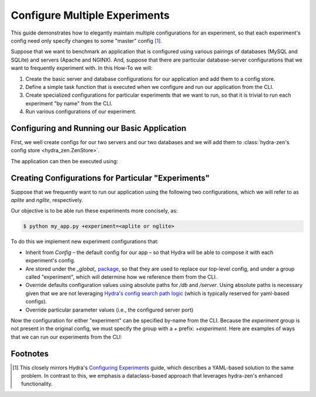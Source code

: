 .. meta::
   :description: Configuring and maintaining multiple experiment configurations.


******************************
Configure Multiple Experiments
******************************

This guide demonstrates how to elegantly maintain multiple configurations for an experiment, so that each experiment's config need only specify changes to some "master" config [1]_.  


Suppose that we want to benchmark an application that is configured using various pairings of databases (MySQL and SQLite) and servers (Apache and NGINX).
And, suppose that there are particular database-server configurations that we want to frequently experiment with. In this How-To we will:

1. Create the basic server and database configurations for our application and add them to a config store.
2. Define a simple task function that is executed when we configure and run our application from the CLI.
3. Create specialized configurations for particular experiments that we want to run, so that it is trivial to run each experiment "by name" from the CLI.
4. Run various configurations of our experiment.


Configuring and Running our Basic Application
=============================================

First, we well create configs for our two servers and our two databases and we will add them to :class:`hydra-zen's config store <hydra_zen.ZenStore>`.

.. code-block:: python
   :caption: Contents of `my_app.py`

   from dataclasses import dataclass
   
   from hydra_zen import store, zen, builds

   # 1. Creating and storing basic configs

   @dataclass
   class Server:
       name: str
       port: int
   
   
   @dataclass
   class Database:
       name: str
   
   # For convenience:
   # Tell the store to automatically infer the entry-name from 
   # the config's `.name` attribute.
   auto_name_store = store(name=lambda cfg: cfg.name)
   
   # Pre-set the group for store's db entries
   db_store = auto_name_store(group="db")
   
   db_store(Database(name="mysql"))
   db_store(Database(name="sqlite"))
   
   # Pre-set the group for store's server entries
   server_store = auto_name_store(group="server")
   
   server_store(Server(name="apache", port=80))
   server_store(Server(name="nginx", port=80))


   # 2. Defining our app's task function and the top-level config
   def task(db: Database, server: Server):
       from hydra_zen import to_yaml
   
       print(f"db:\n{to_yaml(db)}")
       print(f"server:\n{to_yaml(server)}")


   # The 'top-level' config for our app w/ a specified default
   # database and server
   Config = builds(
       task,
       populate_full_signature=True,
       hydra_defaults=["_self_", {"db": "mysql"}, {"server": "apache"}],
   )
   
   store(Config, name="config")

   if __name__ == "__main__":
       store.add_to_hydra_store()
       zen(task).hydra_main(config_path=None, config_name="config", version_base="1.2")


The application can then be executed using:

.. code-block:: console
   :caption: Running our application using the default config.

   $ python my_app.py
   db:
   name: mysql
    
   server:
   name: apache
   port: 80



Creating Configurations for Particular "Experiments"
====================================================

Suppose that we frequently want to run our application using the following two configurations, which we will refer to as `aplite` and `nglite`, respectively.

.. code-block:: console
   :caption: Manually running the so-called `aplite` configuration

   $ python my_app.py db=sqlite server.port=8080
   db:
   name: sqlite

   server:
   name: apache
   port: 8080


.. code-block:: console
   :caption: Manually running the so-called `nglite` configuration
   
   $ python my_app.py db=sqlite server=nginx server.port=8080                                              
   db:
   name: sqlite

   server:
   name: nginx
   port: 8080


Our objective is to be able run these experiments more concisely, as:

.. code-block:: console

    $ python my_app.py +experiment=<aplite or nglite>


To do this we implement new experiment configurations that:

- Inherit from `Config` – the default config for our app – so that Hydra will be able to compose it with each experiment's config.
- Are stored under the `_global_` `package <https://hydra.cc/docs/advanced/overriding_packages/>`_, so that they are used to replace our top-level config, and under a group called "experiment", which will determine how we reference them from the CLI.
- Override defaults configuration values using absolute paths for `/db` and `/server`. Using absolute paths is necessary given that we are not leveraging `Hydra's config search path logic <https://hydra.cc/docs/advanced/search_path/>`_ (which is typically reserved for yaml-based configs).
- Override particular parameter values (i.e., the configured server port)
  
.. code-block:: python
    :caption: 3: Adding experiment configs (an addition to `my_app.py`)

    # add the following before the __main__ clause of `my_app.py`

    from hydra_zen import make_config

    # the experiment configs:
    # - must be stored under the _global_ package
    # - must inherit from `Config` 
    experiment_store = store(group="experiment",  package="_global_")

    # equivalent to `python my_app.py db=sqlite server.port=8080`
    experiment_store(
        make_config(
            hydra_defaults=["_self_", {"override /db": "sqlite"}],
            server=dict(port=8080),
            bases=(Config,),
        ),
        name="aplite",
    )


    # equivalent to: `python my_app.py db=sqlite server=nginx server.port=8080`
    experiment_store(
        make_config(
            hydra_defaults=[
                "_self_",
                {"override /db": "sqlite"},
                {"override /server": "nginx"},
            ],
            server=dict(port=8080),
            bases=(Config,)
        ),
        name="nglite",
    )

Now the configuration for either "experiment" can be specified by-name from the CLI. Because the `experiment` group is not present in the original config, we must specify the group with a `+` prefix: `+experiment`. Here are examples of ways that we can run our experiments from the CLI:

.. tab-set::

   .. tab-item:: aplite

      .. code-block:: console
         :caption: 4 Running the `aplite` experiment

         $ python my_app.py +experiment=aplite
         db:
         name: sqlite
     
         server:
         name: apache
         port: 8080


   .. tab-item:: nglite

      .. code-block:: console
         :caption: 4 Running the `nglite` experiment

         $ python my_app.py +experiment=nglite
         db:
         name: sqlite
         
         server:
         name: nginx
         port: 8080

   .. tab-item:: multi-run

      .. code-block:: console
         :caption: 4 Performing a multi-run over experiments
      
         $ python my_app.py --multirun +experiment=aplite,nglite
         [2023-01-17 10:45:25,609][HYDRA] Launching 2 jobs locally
         [2023-01-17 10:45:25,609][HYDRA]        #0 : +experiment=aplite
         db:
         name: sqlite
     
         server:
         name: apache
         port: 8080
     
         [2023-01-17 10:45:25,713][HYDRA]        #1 : +experiment=nglite
         db:
         name: sqlite
     
         server:
         name: nginx
         port: 8080


   .. tab-item:: multi-run (via glob)

      .. code-block:: console
         :caption: 4 Running all experiments using the `glob <https://hydra.cc/docs/advanced/override_grammar/extended/#glob-choice-sweep>`_ syntax

         $ python my_app.py --multirun '+experiment=glob(*)'
         [2023-01-17 10:45:25,609][HYDRA] Launching 2 jobs locally
         [2023-01-17 10:45:25,609][HYDRA]        #0 : +experiment=aplite
         db:
         name: sqlite
     
         server:
         name: apache
         port: 8080
     
         [2023-01-17 10:45:25,713][HYDRA]        #1 : +experiment=nglite
         db:
         name: sqlite
     
         server:
         name: nginx
         port: 8080


Footnotes
=========
.. [1] This closely mirrors Hydra's  `Configuring Experiments <https://hydra.cc/docs/patterns/configuring_experiments/>`_ guide, which describes a YAML-based solution to the same problem. In contrast to this, we emphasis a dataclass-based approach that leverages hydra-zen's enhanced functionality.
